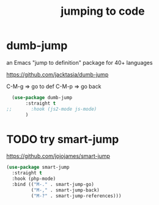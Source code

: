 :PROPERTIES:
:ID:       15D01A1D-5537-4557-BC96-80D5AF816DAD
:END:
#+title: jumping to code


* dumb-jump
an Emacs "jump to definition" package for 40+ languages

https://github.com/jacktasia/dumb-jump

C-M-g => go to def
C-M-p => go back
 #+BEGIN_SRC emacs-lisp :results silent
  (use-package dumb-jump
       :straight t
;;       :hook (js2-mode js-mode)
       )
 #+END_SRC




* TODO try smart-jump


  https://github.com/jojojames/smart-jump
#+BEGIN_SRC emacs-lisp :results silent
(use-package smart-jump
  :straight t
  :hook (php-mode)
  :bind (("M-." . smart-jump-go)
         ("M-," . smart-jump-back)
         ("M-?" . smart-jump-references)))

#+END_SRC
